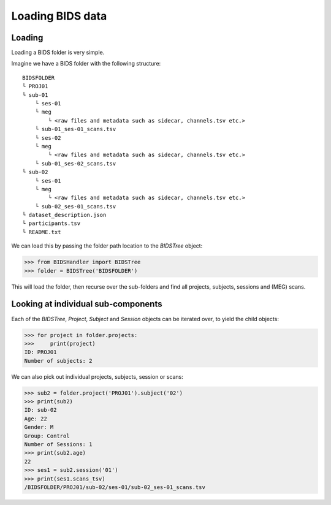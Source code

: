 .. loading_data:

=================
Loading BIDS data
=================

Loading
=======

Loading a BIDS folder is very simple.

Imagine we have a BIDS folder with the following structure::

    BIDSFOLDER
    └ PROJ01
    └ sub-01
        └ ses-01
        └ meg
            └ <raw files and metadata such as sidecar, channels.tsv etc.>
        └ sub-01_ses-01_scans.tsv
        └ ses-02
        └ meg
            └ <raw files and metadata such as sidecar, channels.tsv etc.>
        └ sub-01_ses-02_scans.tsv
    └ sub-02
        └ ses-01
        └ meg
            └ <raw files and metadata such as sidecar, channels.tsv etc.>
        └ sub-02_ses-01_scans.tsv
    └ dataset_description.json
    └ participants.tsv
    └ README.txt


We can load this by passing the folder path location to the `BIDSTree` object:

.. code:: python

    >>> from BIDSHandler import BIDSTree
    >>> folder = BIDSTree('BIDSFOLDER')


This will load the folder, then recurse over the sub-folders and find all projects, subjects, sessions and (MEG) scans.

Looking at individual sub-components
====================================

Each of the `BIDSTree`, `Project`, `Subject` and `Session` objects can be iterated over, to yield the child objects:

.. code:: python

    >>> for project in folder.projects:
    >>>     print(project)
    ID: PROJ01
    Number of subjects: 2


We can also pick out individual projects, subjects, session or scans:

.. code:: python

    >>> sub2 = folder.project('PROJ01').subject('02')
    >>> print(sub2)
    ID: sub-02
    Age: 22
    Gender: M
    Group: Control
    Number of Sessions: 1
    >>> print(sub2.age)
    22
    >>> ses1 = sub2.session('01')
    >>> print(ses1.scans_tsv)
    /BIDSFOLDER/PROJ01/sub-02/ses-01/sub-02_ses-01_scans.tsv
